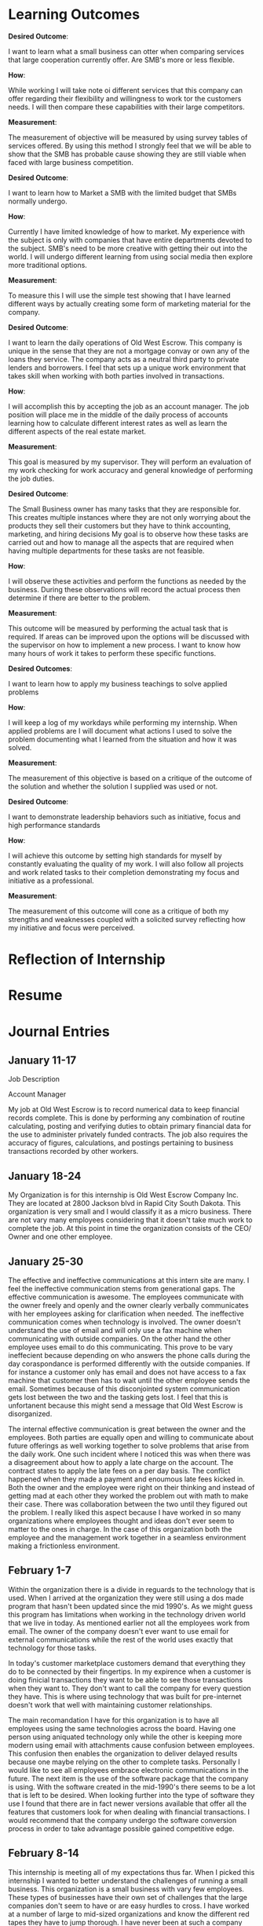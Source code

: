 ﻿* Learning Outcomes
*Desired Outcome*:

I want to learn what a small business can otter when comparing services that large cooperation currently offer. Are SMB's more or less flexible.

*How*:

While working I will take note oi different services that this company can offer regarding their flexibility and willingness to work tor the customers needs. I will then compare these capabilities with their large competitors.

*Measurement*:

The measurement of objective will be measured by using survey tables of services offered. By using this method I strongly feel that we will be able to show that the SMB has probable cause showing they are still viable when faced with large business competition.

*Desired Outcome*:

I want to learn how to Market a SMB with the limited budget that SMBs normally undergo.

*How*:

Currently I have limited knowledge of how to market. My experience with the subject is only with companies that have entire departments devoted to the subject. SMB's need to be more creative with getting their out into the world. I will undergo different learning from using social media then explore more traditional options.

*Measurement*:

To measure this I will use the simple test showing that I have learned different ways by actually creating some form of marketing material for the company.

*Desired Outcome*:

I want to learn the daily operations of Old West Escrow. This company is unique in the sense that they are not a mortgage convay or own any of the loans they service. The company acts as a neutral third party to private lenders and borrowers. I feel that sets up a unique work environment that takes skill when working with both parties involved in transactions.

*How*:

I will accomplish this by accepting the job as an account manager. The job position will place me in the middle of the daily process of accounts learning how to calculate different interest rates as well as learn the different aspects of the real estate market.

*Measurement*:

This goal is measured by my supervisor. They will perform an evaluation of my work checking for work accuracy and general knowledge of performing the job duties.

*Desired Outcome*:

The Small Business owner has many tasks that they are responsible for. This creates multiple instances where they are not only worrying about the products they sell their customers but they have to think accounting, marketing, and hiring decisions My goal is to observe how these tasks are carried
out and how to manage all the aspects that are required when having multiple departments for these
tasks are not feasible.

*How*:

I will observe these activities and perform the functions as needed by the business. During these observations will record the actual process then determine if there are better to the problem.

*Measurement*:

This outcome will be measured by performing the actual task that is required. If areas can be improved
upon the options will be discussed with the supervisor on how to implement a new process. I want to
know how many hours of work it takes to perform these specific functions.

*Desired Outcomes*:

I want to learn how to apply my business teachings to solve applied problems

*How*:

I will keep a log of my workdays while performing my internship. When applied problems are I will document what actions I used to solve the problem documenting what I learned from the situation and
how it was solved.

*Measurement*:

The measurement of this objective is based on a critique of the outcome of the solution and whether the solution I supplied was used or not.

*Desired Outcome*:

I want to demonstrate leadership behaviors such as initiative, focus and high performance standards

*How*:

I will achieve this outcome by setting high standards for myself by constantly evaluating the quality of my work. I will also follow all projects and work related tasks to their completion demonstrating my focus and initiative as a professional.

*Measurement*:

The measurement of this outcome will cone as a critique of both my strengths and weaknesses coupled with a solicited survey reflecting how my initiative and focus were perceived.
* Reflection of Internship
* Resume
* Journal Entries
** January 11-17


Job Description

Account Manager

My job at Old West Escrow is to record numerical data to keep financial records complete. This is done by performing any combination of routine calculating, posting and verifying duties to obtain primary financial data for the use to administer privately funded contracts. The job also requires the accuracy of figures, calculations, and postings pertaining to business transactions recorded by other workers. 

** January 18-24

My Organization is for this internship is Old West Escrow Company Inc. They are located at 2800 Jackson blvd in Rapid City South Dakota. This organization is very small and I would classify it as a micro business. There are not vary many employees considering that it doesn't take much work to complete the job. At this point in time the organization consists of the CEO/ Owner and one other employee. 

** January 25-30
				   
The effective and ineffective communications at this intern site are many. I feel the ineffective communication stems from generational gaps. The effective communication is awesome. The employees communicate with the owner freely and openly and the owner clearly verbally communicates with her employees asking for clarification when needed. The ineffective communication comes when technology is involved. The owner doesn't understand the use of email and will only use a fax machine when communicating with outside companies. On the other hand the other employee uses email to do this communicating. This prove to be vary ineffecient because depending on who answers the phone calls during the day coraspondance is performed differently with the outside companies. If for instance a customer only has email and does not have access to a fax machine that customer then has to wait until the other employee sends the email. Sometimes because of this disconjointed system communication gets lost between the two and the tasking gets lost. I feel that this is unfortanent because this might send a message that Old West Escrow is disorganized. 

The internal effective communication is great between the owner and the employees. Both parties are equally open and willing to communicate about future offerings as well working together to solve problems that arise from the daily work. One such incident where I noticed this was when there was a disagreement about how to apply a late charge on the account. The contract states to apply the late fees on a per day basis. The conflict happened when they made a payment and enoumous late fees kicked in. Both the owner and the employee were right on their thinking and instead of getting mad at each other they worked the problem out with math to make their case. There was collaboration between the two until they figured out the problem. I really liked this aspect because I have worked in so many organizations where employees thought and ideas don't ever seem to matter to the ones in charge. In the case of this organization both the employee and the management work together in a seamless environment making a frictionless environment. 

** February 1-7

Within the organization there is a divide in reguards to the technology that is used. When I arrived at the organization they were still using a dos made program that hasn't been updated since the mid 1990's. As we might guess this program has limitations when working in the technology driven world that we live in today. As mentioned earlier not all the employees work from email. The owner of the company doesn't ever want to use email for external communications while the rest of the world uses exactly that technology for those tasks.

In today's customer marketplace customers demand that everything they do to be connected by their fingertips. In my expirence when a customer is doing finicial transactions they want to be able to see those transactions when they want to. They don't want to call the company for every question they have. This is where using technology that was built for pre-internet doesn't work that well with maintaining customer relationships.

The main recomandation I have for this organization is to have all employees using the same technologies across the board. Having one person using aniquated technology only while the other is keeping more modern using email with attachments cause confusion between employees. This confusion then enables the organization to deliver delayed results because one maybe relying on the other to complete tasks. Personally I would like to see all employees embrace electronic communications in the future. The next item is the use of the software package that the company is using. With the software created in the mid-1990's there seems to be a lot that is left to be desired. When looking further into the type of software they use I found that there are in fact newer versions available that offer all the features that customers look for when dealing with financial transactions. I would recommend that the company undergo the software conversion process in order to take advantage possible gained competitive edge. 

** February 8-14

This internship is meeting all of my expectations thus far. When I picked this internship I wanted to better understand the challenges of running a small business. This organization is a small business with vary few employees. These types of businesses have their own set of challenges that the large companies don't seem to have or are easy hurdles to cross. I have worked at a number of large to mid-sized organizations and know the different red tapes they have to jump thorough. I have never been at such a company where budgets, human resources, capital huge restraints. Within these types of companies often times human resources and budgets go hand in hand. The organization truly needs more of the aforementioned ,however, the constraint mechnisums are such that without one the other cannot be performed. 

When looking at other companies that offer the same services this company would be classified as a mid-sized company. There are so few employees because it does not take an army of human resources to accomplish the daily work. It does however, need human capital that is highly versed in different aspects business management. What this means is that one person is responsible for the marketing, payroll, budgeting, and financial bookkeeping.  

** February 15-21

Since I chose to use an small business as my choice for my internship I feel that I am adaquately able to use most of the classroom learning from my undergraduate degree as well as my last three years with Chadron State University. So far I have been using areas from my marketing, public relations, accounting, math for managers etc. I feel that this is the most rounded expirence I could have come across. Throughout my time in this internship I am not just an inicent bystander during the process of the work week. My intern site has me working though the everyday problems and working directly with the customers. This site also values my input on best practices when looking at new competitive advantages. I am truly happy that during this adventure I have been able to use and practice all classroom teachings and apply them to real world examples. 

** February 22-29

There are many area's of this internship that I would like to share with my classmates that relates to to our classroom learning. The first expirance that I learned really quick was that during the internship when looking at market factors and finding the equalibriam it is not that simple. Finding what consumers are willing to pay verses their reactions to pricing seems to be more difficult to acheive. An example of this is when visiting with the company about new possible revenue streams on paper they seemed easy enough to accomplish. In practice when quoting the new different pricing the reactions varied greatly, sometimes over the smallest change that resulted in an extra dollar. At the same time when changing the pricing internally without a public notice the results seemed to be better taken of the consumer didn't know the price before hand. An example of this practice what changing the pricing of closing costs. Before the change the company was charging a flat rate for all closing but added on extra fees depending on how many payoff quotes had been requested. The new pricing changed out that variable and went with a flat fee plus a percentage cost basis. In this case consumers didn't think twice about the price charged. The origional way consumers would cry foul when tacking on extra fees because a external company requested payoff quotations at different times throughout the contrat to varify their credit worthiness. 

This example shows that finding the equalibrium in the market isn't simply the result of consumer surveys binded with the cost of goods or servies. Consumers are much more dynamic that this which can result in knee jerk reations. Though consumer surveying has it's place in our current market other external factors needs to take place to trulely find that market balance. 

** March 1-6

I have rather large long and short term career goals. Currently my short term career goals consists asking the question to myself of what can I do to make my job and internship better. Everyday I want to better the business that I work in. So my current short term goals consist of finding areas that needs improvment and finding ways to simplify the process that make work easier with the same amount of control and accracy as the current process. Currently I am working on a project to increase my companies revenue without raising costs. I am accomplishing this by sorting out unneeded expenses or expenses that are redundent. One area that I found was by chance. I was given the task of calling the phone company to order a new modem. This call resulted in learning that the comapany had not updated their service package since the year 2000. By ordering a new modem the company was switched to new updated packages that saved one hundred and thirty six dollars a month. This set me off to find other areas of similar interest. Another goal is to find ways to reduce the company's cost of postage. This is by far their largest expense for the year. Currently there are several options available to the company but the new processes also require an initial cost of entry before savings can happen. These short term goals are very short term but I choose these goals as my short term because they demonstrate the ability to problem solve. This is an important ablitiy that rolls into my larger long term goal.

My Long term goal is to own my own business. This is one reason that I chose a micro business as my intern site. If I would have chose a site where I was bounded to a certain department burried deep within a corperation I feel that would give me a vary narrow view of what the larger picture is. By choosing this type of site in a short time I am able to view the entire picture of what is needed when we look at professional and personnal skills.  In a the short time that I have had I have already learned that a SMB needs to have a well rounded understanding of all things business. They are the marketer, human resources, and accounting. Running this type is business is a trial and error process in many way. The process is also a never ending learning expirance. Of course the business can hire professional services to fill many of the gaps that exist, however, there is always the issue of cash flow that plagues each and every one of these companies. So by having this internship site I feel that I will be better poised to understand if my long term goals are attainable. 

** March 7-13

Being the type of company that Old West Escrow Company is everyday presents it's self with an ethical dilemma. The company acts as a neutral thrid party to private lending parties. A certain issue recently that arrose whs when an seller of a contract called us and said that he is closing the account and I need to send him all the money that was in the reserves account. The seller in this case feels that the money is his since he is foreclosing on his buyer and needs that money so he can pay the property taxes and insureance from here on out. However, this money is paid into a trust account by the buyers on the contract so at the company we felt that the money was rightfully the buyers money and he deserves to recieve that money back as a check in the event that the account is foreclosed on. In this situation I had to tell the seller that this is in fact not his money to withdraw when he wants and the money really belongs to the seller. The ethical considerations in this example maybe minor but could have enoumous implications if we would of released that money. In this case we chose to continue servicing the contract until we get legal defult instructions. 

The second ethical dilemma I want to talk about arose when I was doing a periodic check on accounting versus how the contract reads. In this example our company was following the contract exactly as it read in the contract. The issue we discovered is when we follow the amorization schedule exactly the buyer unknowingly ends up paying interest of principal that should have been reduced. What was happening is that the contract was so specific that each payment that we were to apply a certain amount to each principal and interest. What happens when we do this we discovered is that the buyer ends up paying interest on principal that should of been reduced because there would have been no more interest to deduct from his payment. Essintially this buyer had an large number of prepaid interest. The ethical dilemma comes from asking what are we supposed to do now that we have this information. We asked ourselves should we deduct the prepaid interest from the principal balance then continue forward following accounting practices or should we continue to service the contract as it was read. Both parties did sign accepting the terms and conditions of the contract. This issue currently is not resolved. However, the solution that we are taking is informing all parties to the contract including the lawer that wrote the contract that we are changing how interest is applyed because of the prepayment that happen as a result of processing according to the amoritization schedule. We arrived at this point because if we continue it would be impossible to figure when the contract has been fullfilled and have the seller repay the prepaid interest. 

** March 14-20

In my past organizations that I have worked for there have been many conflicts. Many of them stem from my personality I think. At first I come off as vary off standoffish or non-approchable. I personally feel that this should not be the case as I am really open minded. I do have issues though with having to prove that my ideas are the right way. In my prior organization I was a medic for a emergency mental health unit. As medics we considered ourselves as the medical athourity when it came to patient safety. There was no other medical advice that was available. In this particular incident a patient came in to be seen. They were not currently on any medications nor was there any signs of medically related trama. The one medical issue was that they were diabetic. The incident happened over night. The patients surgar levels rose dramaticly to very unsafe levels. The conflict was that the couslor currently working refused to release the patient because there theropy was not over yet, their reasoning was that the patient refuses to manage thier diabetes anyway so what harm will come from them not seeing the emergency room. At that point I was almost willing to walk out and quit my job. My thinking was what use is there having a medic on staff if other staff weren't going to listen to my medical advice. I don't think that this situation was ever fully resolved. From that point forward when I felt that a situation medically unsafe I would call the emergency room for medical advice. In these instances the medical doctor overrode what the counsolor was trying to perform and legally they could not keep the patient at the center. I eventually left that place of employment because it was becoming increasinly clear that medical advice from medics didn't hold weight and that model was no longer fitting into thier business plan.

** March 21-27

As I have previously mentioned in earlier journal entries there are a few items that would boost this organization forward. Albeit the moral is already vary high within the organiztion there are still several areas in which the organiztaion can make the daily work much easier to perform than the current routine. The first item is for the company to adopt the same practices for every employee when communicating. As I have mentioned the owner doesn't use email and will only use a fax machine to send documents various firms. If the outside firm doesn't use fax then they have to wait for another employee that uses email to scan their printed document and attach it as a email. This creates delays that are not needed. Once the organization starts to utilize emails as a official form of communication their effeciency greatly rises in this case. 

The second suggest is to update their software. The software company that currently supplies their software has updates that introduce many new features. All of the features are desighed with productivity in mind. The new software currently can handle automatic transactions from banks. Using this feature would currenly greatly reduce the time spent on daily processing but also reduce thier postage costs. Currently to enter these types of payments the company needs to creat batches in thier banking system to interface with the automated clearing house. Then once the batches are pulled they have to mannually enter each payment into thier daily processing. If using the new software once the automatic debit accounts were set up this process happens with just one button and all the payment are entered for the day. The same goes for the automatic credits. Currently the company is only sending checks by mail to the sellers bank accounts. By using the new software again the software saves a file that needs to be uploaded then all the sellers are paid without the need for extra postage costs. We have figured that not only would this simplify the processing of daily payment but would reduce the companies costs by over $5,000 a year. 

Thirdly by implimenting these changes the comapany can really start to focus on other aspects of the business such as securing new clients and increasing their advertising budgets. The down side is that the company needs to find the cash flow to purchase the new software. These are not cheap upgrades for a company of this size. If they find the money or financing for the new software I feel that it will pay for itself within the first year bringing in an extra $2,000 dollars after the the software expenses. 

** March 28-30

This internship has been so insightful throughout the past twelve weeks. For myself I have learning that even though I have been attending a graduate program I am by no means an expert in my field. Between working at my intern site and visiting with other business owners that are located in the same professional offices I still only have a sliver of the knowledge that is needed to be a successful business owner/operator. I know have great fundamentals that I was missing after attend my undergraduate school and this is a great base to work off of. Now what I need to do is put this knowledge to use in everyday practice. I need to create professional habbits that will endure for the long-run. I think the biggest lesson I learned for myself is when I have a goal it is important to take that goal in milestones. It is important to not move so fast as to lose the fundamentals along the way. I find it really easy to look at everthing from the stance that there is a problem and it needs to be fixed. In the future I will still hit the floor running but taking smaller steps taking the time to learn the entire process before finding the solution.

There is a weath of information that I learned from my employer. The company may be a small company but this by no means is a company with small knowledge. The company was founded in 1985 and since has filled a void in the market of home mortages. They show that buying property through a bank is not the only way to buy property or secure business loans. There is a weath of venture capitalist in the world that are willing to privatly fund a contract and many times proves to be more benificial to both parties. This is what I liked most. This company's heart is in the right place they want to show the world that we don't need to be bound by banks to fund large purchases such as land and houses. The other thing I learned is that it really important for a company such as this to hold items that act as collateral for the contract. In most cases for this company this results in documents such as warrenty deeds or titles. These item are important to their mission to keep documents safe until the contracts are fulfilled. Without these documents being held there is no incentive for either party to follow through until the end. 

When it comes to what I learned about my job. I learned that the mathmatical functions are the easy part. The hard part about this job is explaing to customers how to perform the math correctly. This is the biggest hurdle that I came across from day to day. The companies customers can't seem to ever figure out the difference between interest calculated on a 365 day basis or the 360 day basis interest. This confusion really starts some fights with the customer thinking the company applied the payments incorrectly. In sum what I learned from the job is how to handle these conflicts as they arise learning to break apart the math in simple steps that most people can understand. 
** April 4-10

This occupation or profession is a vary small subset of the current market. Generally speaking we won't see any company of this sort that is a large corperation. When talking with the owner of the company she explained to me that in the past years banks used to hold these types of transactions. What they quickly realized is that in order to service these transactions the bank would have to dedicate an person just for this process. These customers are more demanding and needs more attention then a bank would be willing to give without higher serviceing costs. So one by one they started selling these accounts to small escrow companies in the region because the small business is better equiped to handle these transactions. Currently there is still one bank in the region that handles escrow and untill recently accepted every type of escrow. In the recent months they are no longer accepting escrows of homes and private property and only accepting business to business transactions. I think this will start to be another area where the company will be able to pick up new accounts as there is still a demand for private property. Since it is not common for the large banks to handle these type of transactions the job outlook is small. The companies that are already formed have a good hold on the market. These companies are also not growing fast enough for them to expand and hire many employees. In the future I would like to stay with this company and grow with them. I truely feel they fill a need in the market but the challenge is finding ways to expand their accounts. This seems to be an uphill battle since the general public doesn't know that this is an option.  

* Thank You Letter

